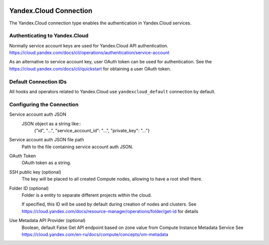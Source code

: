  .. Licensed to the Apache Software Foundation (ASF) under one
    or more contributor license agreements.  See the NOTICE file
    distributed with this work for additional information
    regarding copyright ownership.  The ASF licenses this file
    to you under the Apache License, Version 2.0 (the
    "License"); you may not use this file except in compliance
    with the License.  You may obtain a copy of the License at

 ..   http://www.apache.org/licenses/LICENSE-2.0

 .. Unless required by applicable law or agreed to in writing,
    software distributed under the License is distributed on an
    "AS IS" BASIS, WITHOUT WARRANTIES OR CONDITIONS OF ANY
    KIND, either express or implied.  See the License for the
    specific language governing permissions and limitations
    under the License.


Yandex.Cloud Connection
================================

The Yandex.Cloud connection type enables the authentication in Yandex.Cloud services.

Authenticating to Yandex.Cloud
---------------------------------

Normally service account keys are used for Yandex.Cloud API authentication.
https://cloud.yandex.com/docs/cli/operations/authentication/service-account

As an alternative to service account key, user OAuth token can be used for authentication.
See the https://cloud.yandex.com/docs/cli/quickstart for obtaining a user OAuth token.

Default Connection IDs
----------------------

All hooks and operators related to Yandex.Cloud use ``yandexcloud_default`` connection by default.

Configuring the Connection
--------------------------

Service account auth JSON
    JSON object as a string like::
        {"id", "...", "service_account_id": "...", "private_key": "..."}

Service account auth JSON file path
    Path to the file containing service account auth JSON.

OAuth Token
    OAuth token as a string.

SSH public key (optional)
    The key will be placed to all created Compute nodes, allowing to have a root shell there.

Folder ID (optional)
    Folder is a entity to separate different projects within the cloud.

    If specified, this ID will be used by default during creation of nodes and clusters.
    See https://cloud.yandex.com/docs/resource-manager/operations/folder/get-id for details

Use Metadata API Provider (optional)
    Boolean, default False
    Get API endpoint based on zone value from Compute Instance Metadata Service
    See https://cloud.yandex.com/en-ru/docs/compute/concepts/vm-metadata